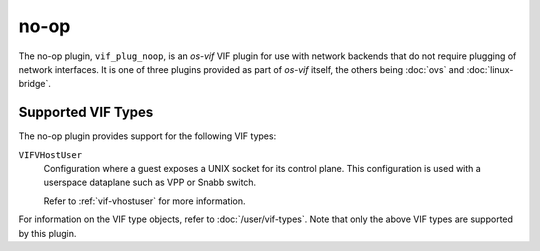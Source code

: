 =====
no-op
=====

The no-op plugin, ``vif_plug_noop``, is an *os-vif* VIF plugin for use with
network backends that do not require plugging of network interfaces. It is one
of three plugins provided as part of *os-vif* itself, the others being
:doc:`ovs` and  :doc:`linux-bridge`.

Supported VIF Types
-------------------

The no-op plugin provides support for the following VIF types:

``VIFVHostUser``
  Configuration where a guest exposes a UNIX socket for its control plane. This
  configuration is used with a userspace dataplane such as VPP or Snabb switch.

  Refer to :ref:`vif-vhostuser` for more information.

For information on the VIF type objects, refer to :doc:`/user/vif-types`. Note
that only the above VIF types are supported by this plugin.
